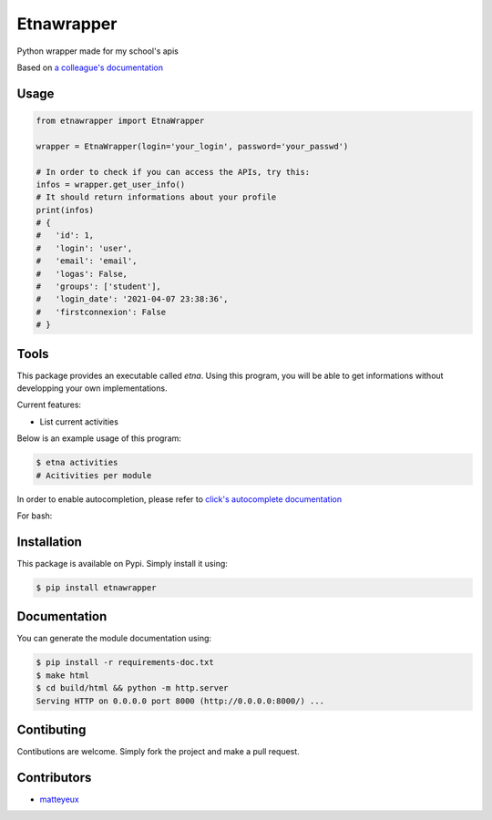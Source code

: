 Etnawrapper
===========

Python wrapper made for my school's apis

Based on `a colleague's
documentation <https://github.com/josephbedminster/api-etna>`__

Usage
-----

.. code:: python

    from etnawrapper import EtnaWrapper

    wrapper = EtnaWrapper(login='your_login', password='your_passwd')

    # In order to check if you can access the APIs, try this:
    infos = wrapper.get_user_info()
    # It should return informations about your profile
    print(infos)
    # {
    #   'id': 1,
    #   'login': 'user',
    #   'email': 'email',
    #   'logas': False,
    #   'groups': ['student'],
    #   'login_date': '2021-04-07 23:38:36',
    #   'firstconnexion': False
    # }


Tools
------------
This package provides an executable called `etna`.
Using this program, you will be able to get informations without developping your own implementations.

Current features:

- List current activities

Below is an example usage of this program:

.. code:: bash

    $ etna activities
    # Acitivities per module

In order to enable autocompletion, please refer to `click's autocomplete documentation <https://click.palletsprojects.com/en/7.x/bashcomplete/>`_

For bash:

.. code:: bash
    eval "$(_ETNA_COMPLETE=source_bash etna )"


Installation
------------

This package is available on Pypi. Simply install it using:

.. code:: bash

    $ pip install etnawrapper


Documentation
------------

You can generate the module documentation using:

.. code:: console

    $ pip install -r requirements-doc.txt
    $ make html
    $ cd build/html && python -m http.server
    Serving HTTP on 0.0.0.0 port 8000 (http://0.0.0.0:8000/) ...

Contibuting
-----------

Contibutions are welcome. Simply fork the project and make a pull
request.

Contributors
-----------

- `matteyeux <https://github.com/matteyeux/>`_
